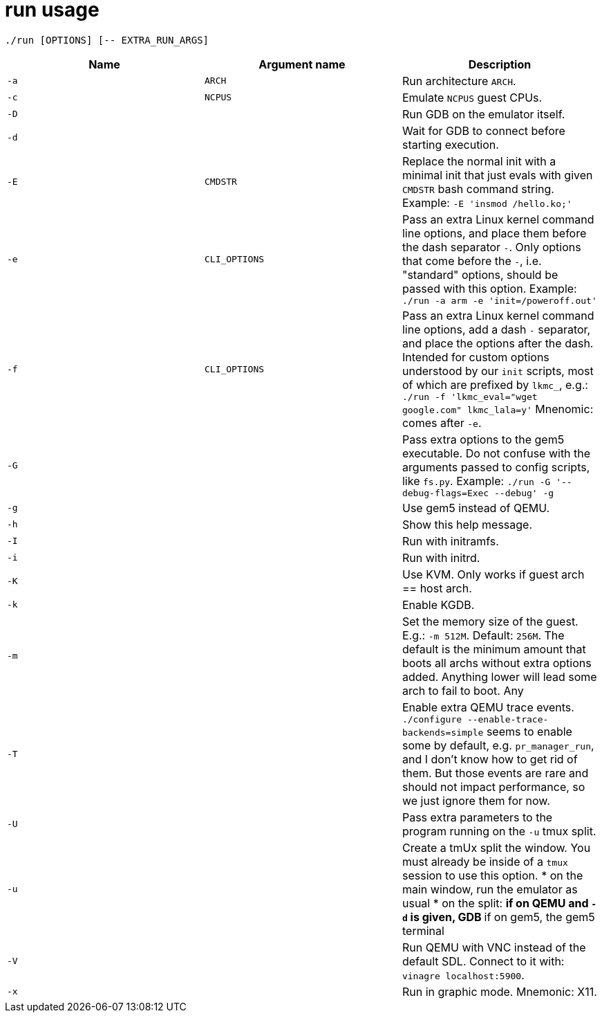 = run usage

....
./run [OPTIONS] [-- EXTRA_RUN_ARGS]
....

[options="header"]
|===
|Name |Argument name |Description
|`-a` |`ARCH`        |Run architecture `ARCH`.
|`-c` |`NCPUS`       |Emulate `NCPUS` guest CPUs.
|`-D` |              |Run GDB on the emulator itself.
|`-d` |              |Wait for GDB to connect before starting execution.
|`-E` |`CMDSTR`      |Replace the normal init with a minimal init that just evals
                      with given `CMDSTR` bash command string. Example:
                      `-E 'insmod /hello.ko;'`
|`-e` |`CLI_OPTIONS` |Pass an extra Linux kernel command line options,
                      and place them before the dash separator `-`.
                      Only options that come before the `-`, i.e. "standard"
                      options, should be passed with this option.
                      Example: `./run -a arm -e 'init=/poweroff.out'`
|`-f` |`CLI_OPTIONS` |Pass an extra Linux kernel command line options,
                      add a dash `-` separator, and place the options after the dash.
                      Intended for custom options understood by our `init` scripts,
                      most of which are prefixed by `lkmc_`, e.g.:
                      `./run -f 'lkmc_eval="wget google.com" lkmc_lala=y'`
                      Mnenomic: comes after `-e`.
|`-G` |              |Pass extra options to the gem5 executable.
                      Do not confuse with the arguments passed to config scripts,
                      like `fs.py`. Example: `./run -G '--debug-flags=Exec --debug' -g`
|`-g` |              |Use gem5 instead of QEMU.
|`-h` |              |Show this help message.
|`-I` |              |Run with initramfs.
|`-i` |              |Run with initrd.
|`-K` |              |Use KVM. Only works if guest arch == host arch.
|`-k` |              |Enable KGDB.
|`-m` |              |Set the memory size of the guest. E.g.: `-m 512M`. Default: `256M`.
                      The default is the minimum amount that boots all archs without extra
                      options added. Anything lower will lead some arch to fail to boot.
                      Any
|`-T` |              |Enable extra QEMU trace events.
                      `./configure --enable-trace-backends=simple` seems to enable
                      some by default, e.g. `pr_manager_run`, and I don't know how to
                      get rid of them. But those events are rare and should not impact
                      performance, so we just ignore them for now.
|`-U` |              |Pass extra parameters to the program running on the `-u` tmux split.
|`-u` |              |Create a tmUx split the window.
                      You must already be inside of a `tmux` session to use this option.
                      * on the main window, run the emulator as usual
                      * on the split:
                      ** if on QEMU and `-d` is given, GDB
                      ** if on gem5, the gem5 terminal
|`-V` |              |Run QEMU with VNC instead of the default SDL.
                      Connect to it with: `vinagre localhost:5900`.
|`-x` |              |Run in graphic mode. Mnemonic: X11.
|===
